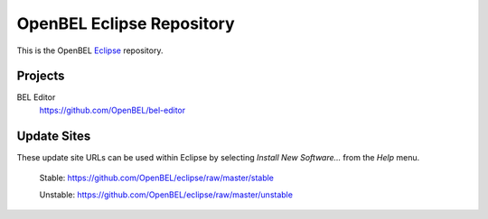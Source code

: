 OpenBEL Eclipse Repository
==========================

This is the OpenBEL Eclipse_ repository.

Projects
--------

BEL Editor
  https://github.com/OpenBEL/bel-editor

Update Sites
------------

These update site URLs can be used within Eclipse by selecting *Install New
Software...* from the *Help* menu.

    Stable: https://github.com/OpenBEL/eclipse/raw/master/stable

    Unstable: https://github.com/OpenBEL/eclipse/raw/master/unstable

.. _Eclipse: http://eclipse.org
